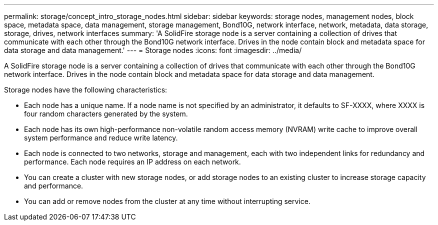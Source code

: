 ---
permalink: storage/concept_intro_storage_nodes.html
sidebar: sidebar
keywords: storage nodes, management nodes, block space, metadata space, data management, storage management, Bond10G, network interface, network, metadata, data storage, storage, drives, network interfaces
summary: 'A SolidFire storage node is a server containing a collection of drives that communicate with each other through the Bond10G network interface. Drives in the node contain block and metadata space for data storage and data management.'
---
= Storage nodes
:icons: font
:imagesdir: ../media/

[.lead]
A SolidFire storage node is a server containing a collection of drives that communicate with each other through the Bond10G network interface. Drives in the node contain block and metadata space for data storage and data management.

Storage nodes have the following characteristics:

* Each node has a unique name. If a node name is not specified by an administrator, it defaults to SF-XXXX, where XXXX is four random characters generated by the system.
* Each node has its own high-performance non-volatile random access memory (NVRAM) write cache to improve overall system performance and reduce write latency.
* Each node is connected to two networks, storage and management, each with two independent links for redundancy and performance. Each node requires an IP address on each network.
* You can create a cluster with new storage nodes, or add storage nodes to an existing cluster to increase storage capacity and performance.
* You can add or remove nodes from the cluster at any time without interrupting service.
